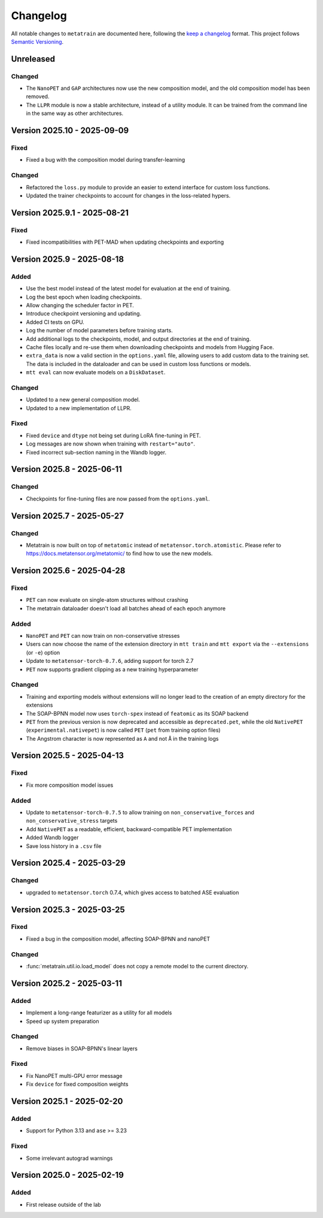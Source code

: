.. _changelog:

Changelog
=========

All notable changes to ``metatrain`` are documented here, following the `keep a
changelog <https://keepachangelog.com/en/1.1.0/>`_ format. This project follows
`Semantic Versioning <https://semver.org/spec/v2.0.0.html>`_.

.. Possible sections for each release:

.. Fixed
.. #####

.. Added
.. #####

.. Changed
.. #######

.. Removed
.. #######

Unreleased
----------

Changed
#######

- The ``NanoPET`` and ``GAP`` architectures now use the new composition model, and the
  old composition model has been removed.
- The ``LLPR`` module is now a stable architecture, instead of a utility module. It can
  be trained from the command line in the same way as other architectures.

Version 2025.10 - 2025-09-09
----------------------------

Fixed
#####

- Fixed a bug with the composition model during transfer-learning

Changed
#######

- Refactored the ``loss.py`` module to provide an easier to extend interface for custom
  loss functions.
- Updated the trainer checkpoints to account for changes in the loss-related hypers.

Version 2025.9.1 - 2025-08-21
-----------------------------

Fixed
#####

- Fixed incompatibilities with PET-MAD when updating checkpoints and exporting


Version 2025.9 - 2025-08-18
---------------------------

Added
#####

- Use the best model instead of the latest model for evaluation at the end of training.
- Log the best epoch when loading checkpoints.
- Allow changing the scheduler factor in PET.
- Introduce checkpoint versioning and updating.
- Added CI tests on GPU.
- Log the number of model parameters before training starts.
- Add additional logs to the checkpoints, model, and output directories at the end of
  training.
- Cache files locally and re-use them when downloading checkpoints and models from
  Hugging Face.
- ``extra_data`` is now a valid section in the ``options.yaml`` file, allowing users to
  add custom data to the training set. The data is included in the dataloader and can be
  used in custom loss functions or models.
- ``mtt eval`` can now evaluate models on a ``DiskDataset``.

Changed
#######

- Updated to a new general composition model.
- Updated to a new implementation of LLPR.

Fixed
#####

- Fixed ``device`` and ``dtype`` not being set during LoRA fine-tuning in PET.
- Log messages are now shown when training with ``restart="auto"``.
- Fixed incorrect sub-section naming in the Wandb logger.

Version 2025.8 - 2025-06-11
---------------------------

Changed
#######

- Checkpoints for fine-tuning files are now passed from the ``options.yaml``.

Version 2025.7 - 2025-05-27
---------------------------

Changed
#######

- Metatrain is now built on top of ``metatomic`` instead of
  ``metatensor.torch.atomistic``. Please refer to https://docs.metatensor.org/metatomic/
  to find how to use the new models.

Version 2025.6 - 2025-04-28
---------------------------

Fixed
#####

- ``PET`` can now evaluate on single-atom structures without crashing
- The metatrain dataloader doesn't load all batches ahead of each epoch anymore

Added
#####

- ``NanoPET`` and ``PET`` can now train on non-conservative stresses
- Users can now choose the name of the extension directory in ``mtt train`` and
  ``mtt export`` via the ``--extensions`` (or ``-e``) option
- Update to ``metatensor-torch-0.7.6``, adding support for torch 2.7
- ``PET`` now supports gradient clipping as a new training hyperparameter

Changed
#######

- Training and exporting models without extensions will no longer lead to the creation
  of an empty directory for the extensions
- The SOAP-BPNN model now uses ``torch-spex`` instead of ``featomic`` as its SOAP
  backend
- ``PET`` from the previous version is now deprecated and accessible as
  ``deprecated.pet``, while the old ``NativePET`` (``experimental.nativepet``) is
  now called ``PET`` (``pet`` from training option files)
- The Angstrom character is now represented as ``A`` and not ``Å`` in the training logs

Version 2025.5 - 2025-04-13
---------------------------

Fixed
#####

- Fix more composition model issues

Added
#####

- Update to ``metatensor-torch-0.7.5`` to allow training on ``non_conservative_forces``
  and  ``non_conservative_stress`` targets
- Add ``NativePET`` as a readable, efficient, backward-compatible PET implementation
- Added Wandb logger
- Save loss history in a ``.csv`` file

Version 2025.4 - 2025-03-29
---------------------------

Changed
#######

- upgraded to ``metatensor.torch`` 0.7.4, which gives access to batched ASE evaluation

Version 2025.3 - 2025-03-25
---------------------------

Fixed
#####

- Fixed a bug in the composition model, affecting SOAP-BPNN and nanoPET

Changed
#######

- :func:`metatrain.util.io.load_model` does not copy a remote model to the current
  directory.

Version 2025.2 - 2025-03-11
---------------------------

Added
#####

- Implement a long-range featurizer as a utility for all models
- Speed up system preparation

Changed
#######

- Remove biases in SOAP-BPNN's linear layers

Fixed
#####

- Fix NanoPET multi-GPU error message
- Fix ``device`` for fixed composition weights

Version 2025.1 - 2025-02-20
---------------------------

Added
#####

- Support for Python 3.13 and ``ase`` >= 3.23

Fixed
#####

- Some irrelevant autograd warnings

Version 2025.0 - 2025-02-19
---------------------------

Added
#####

* First release outside of the lab
